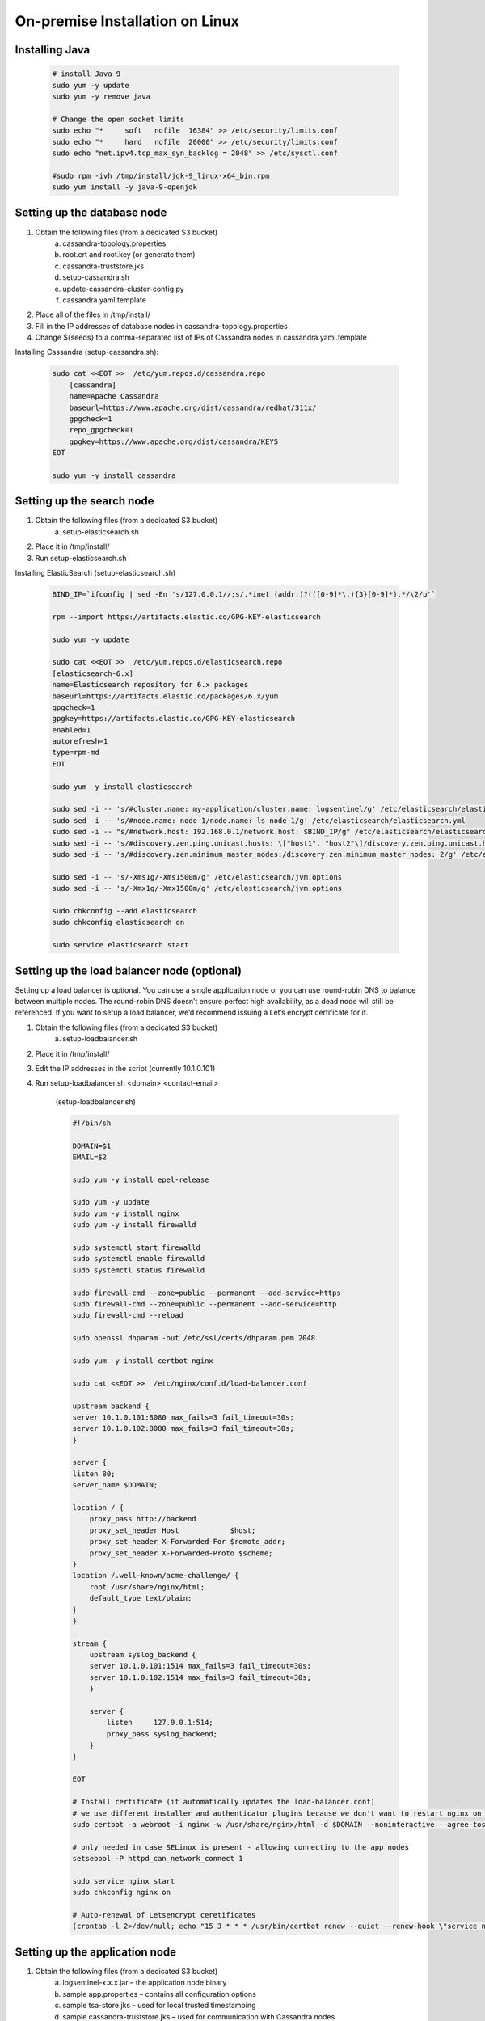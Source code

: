On-premise Installation on Linux
==================================
    
Installing Java
***************

    .. code:: text
    
        # install Java 9
        sudo yum -y update
        sudo yum -y remove java

        # Change the open socket limits
        sudo echo "*     soft   nofile  16384" >> /etc/security/limits.conf
        sudo echo "*     hard   nofile  20000" >> /etc/security/limits.conf
        sudo echo "net.ipv4.tcp_max_syn_backlog = 2048" >> /etc/sysctl.conf

        #sudo rpm -ivh /tmp/install/jdk-9_linux-x64_bin.rpm
        sudo yum install -y java-9-openjdk

        

Setting up the database node
****************************

1. Obtain the following files (from a dedicated S3 bucket)
	a. cassandra-topology.properties
	b. root.crt and root.key (or generate them)
	c. cassandra-truststore.jks
	d. setup-cassandra.sh
	e. update-cassandra-cluster-config.py
	f. cassandra.yaml.template
2. Place all of the files in /tmp/install/
3. Fill in the IP addresses of database nodes in cassandra-topology.properties
4. Change ${seeds} to a comma-separated list of IPs of Cassandra nodes in cassandra.yaml.template

Installing Cassandra (setup-cassandra.sh):
    
    .. code:: text
    
        sudo cat <<EOT >>  /etc/yum.repos.d/cassandra.repo
            [cassandra]
            name=Apache Cassandra
            baseurl=https://www.apache.org/dist/cassandra/redhat/311x/
            gpgcheck=1
            repo_gpgcheck=1
            gpgkey=https://www.apache.org/dist/cassandra/KEYS
        EOT

        sudo yum -y install cassandra

        
Setting up the search node
**************************

1. Obtain the following files (from a dedicated S3 bucket)
	a. setup-elasticsearch.sh
2. Place it in /tmp/install/
3. Run setup-elasticsearch.sh

Installing ElasticSearch (setup-elasticsearch.sh)
    

    .. code:: text
    
        BIND_IP=`ifconfig | sed -En 's/127.0.0.1//;s/.*inet (addr:)?(([0-9]*\.){3}[0-9]*).*/\2/p'`

        rpm --import https://artifacts.elastic.co/GPG-KEY-elasticsearch

        sudo yum -y update

        sudo cat <<EOT >>  /etc/yum.repos.d/elasticsearch.repo
        [elasticsearch-6.x]
        name=Elasticsearch repository for 6.x packages
        baseurl=https://artifacts.elastic.co/packages/6.x/yum
        gpgcheck=1
        gpgkey=https://artifacts.elastic.co/GPG-KEY-elasticsearch
        enabled=1
        autorefresh=1
        type=rpm-md
        EOT

        sudo yum -y install elasticsearch

        sudo sed -i -- 's/#cluster.name: my-application/cluster.name: logsentinel/g' /etc/elasticsearch/elasticsearch.yml
        sudo sed -i -- 's/#node.name: node-1/node.name: ls-node-1/g' /etc/elasticsearch/elasticsearch.yml
        sudo sed -i -- "s/#network.host: 192.168.0.1/network.host: $BIND_IP/g" /etc/elasticsearch/elasticsearch.yml
        sudo sed -i -- 's/#discovery.zen.ping.unicast.hosts: \["host1", "host2"\]/discovery.zen.ping.unicast.hosts: \["", ""\]/g' /etc/elasticsearch/elasticsearch.yml
        sudo sed -i -- 's/#discovery.zen.minimum_master_nodes:/discovery.zen.minimum_master_nodes: 2/g' /etc/elasticsearch/elasticsearch.yml

        sudo sed -i -- 's/-Xms1g/-Xms1500m/g' /etc/elasticsearch/jvm.options
        sudo sed -i -- 's/-Xmx1g/-Xmx1500m/g' /etc/elasticsearch/jvm.options

        sudo chkconfig --add elasticsearch
        sudo chkconfig elasticsearch on

        sudo service elasticsearch start


        

Setting up the load balancer node (optional)
********************************************

Setting up a load balancer is optional. You can use a single application node or you can use round-robin DNS to balance between multiple nodes.  The round-robin DNS doesn’t ensure perfect high availability, as a dead node will still be referenced. If you want to setup a load balancer, we’d recommend issuing a Let’s encrypt certificate for it.
    
1. Obtain the following files (from a dedicated S3 bucket)
	a. setup-loadbalancer.sh
2. Place it in /tmp/install/
3. Edit the IP addresses in the script (currently 10.1.0.101)
4. Run setup-loadbalancer.sh <domain> <contact-email>

    (setup-loadbalancer.sh)
    
    
    .. code:: text
    
        #!/bin/sh

        DOMAIN=$1
        EMAIL=$2

        sudo yum -y install epel-release

        sudo yum -y update
        sudo yum -y install nginx
        sudo yum -y install firewalld

        sudo systemctl start firewalld
        sudo systemctl enable firewalld
        sudo systemctl status firewalld

        sudo firewall-cmd --zone=public --permanent --add-service=https
        sudo firewall-cmd --zone=public --permanent --add-service=http
        sudo firewall-cmd --reload

        sudo openssl dhparam -out /etc/ssl/certs/dhparam.pem 2048

        sudo yum -y install certbot-nginx

        sudo cat <<EOT >>  /etc/nginx/conf.d/load-balancer.conf

        upstream backend {
        server 10.1.0.101:8080 max_fails=3 fail_timeout=30s;
        server 10.1.0.102:8080 max_fails=3 fail_timeout=30s;
        }

        server {
        listen 80;
        server_name $DOMAIN;

        location / {
            proxy_pass http://backend
            proxy_set_header Host            $host;
            proxy_set_header X-Forwarded-For $remote_addr;
            proxy_set_header X-Forwarded-Proto $scheme;
        }
        location /.well-known/acme-challenge/ {
            root /usr/share/nginx/html;
            default_type text/plain;
        }
        }

        stream {
            upstream syslog_backend {
            server 10.1.0.101:1514 max_fails=3 fail_timeout=30s;
            server 10.1.0.102:1514 max_fails=3 fail_timeout=30s;
            }

            server {
                listen     127.0.0.1:514;
                proxy_pass syslog_backend;
            }
        }

        EOT

        # Install certificate (it automatically updates the load-balancer.conf)
        # we use different installer and authenticator plugins because we don't want to restart nginx on renewal
        sudo certbot -a webroot -i nginx -w /usr/share/nginx/html -d $DOMAIN --noninteractive --agree-tos -m $EMAIL

        # only needed in case SELinux is present - allowing connecting to the app nodes
        setsebool -P httpd_can_network_connect 1

        sudo service nginx start
        sudo chkconfig nginx on

        # Auto-renewal of Letsencrypt ceretificates
        (crontab -l 2>/dev/null; echo "15 3 * * * /usr/bin/certbot renew --quiet --renew-hook \"service nginx reload\"") | crontab -




Setting up the application node
*******************************

1. Obtain the following files (from a dedicated S3 bucket)
	a. logsentinel-x.x.x.jar – the application node binary
	b. sample app.properties – contains all configuration options
	c. sample tsa-store.jks – used for local trusted timestamping
	d. sample cassandra-truststore.jks – used for communication with Cassandra nodes
	e. setup.sh – used to setup and run the application
	f. logsentinel.conf – Java configuration options for the application
	g. setup-nfs-client.sh and setup-nfs-server.sh – used for sharing files in case of multiple application nodes
	h. jdk-9_linux-x64_bin.rpm
2. Place all .sh files and the rpm file in /tmp/install
3. Place all other files in /var/logsentinel
4. Configure app.properties by changing the needed properties (see below)
5. Run setup.sh with: > setup.sh
6. In case of multiple application nodes, you’d also run setup-nfs-server.sh <CLIENT_IP> and setup-nfs-client.sh <SERVER_IP> on different machine so that /var/nfs becomes a shared file system


Setting up the logsentinel service(setup.sh)
    
    
    .. code:: text
    
        # install Java 9
        sudo yum -y update
        sudo yum -y remove java

        # Change the open socket limits
        sudo echo "*     soft   nofile  16384" >> /etc/security/limits.conf
        sudo echo "*     hard   nofile  20000" >> /etc/security/limits.conf
        sudo echo "net.ipv4.tcp_max_syn_backlog = 2048" >> /etc/sysctl.conf

        #sudo rpm -ivh /tmp/install/jdk-9_linux-x64_bin.rpm
        sudo yum install -y java-9-openjdk

        # setup the logsentinel service
        adduser logsentinel
        chown logsentinel:logsentinel /var/logsentinel/logsentinel.jar
        ln -s /var/logsentinel/logsentinel.jar /etc/init.d/logsentinel
        chmod +x /etc/init.d/logsentinel

        mkdir -p /var/log/logsentinel/access
        chmod 777 /var/log/logsentinel/access

        service logsentinel start
        chkconfig logsentinel on


    (setup-nfs-client.sh)
    
    
    .. code:: text
    
        SERVER_IP=$1
        sudo yum -y install nfs-utils
        sudo mkdir -p /mnt/nfs/var/nfs
        sudo mount $SERVER_IP:/var/nfs /mnt/nfs/var/nfs
        sudo echo "$SERVER_IP:/var/nfs  /mnt/nfs/var/nfs   nfs      rw,sync,hard,intr  0     0" >> /etc/fstab
        ln -s /mnt/nfs/var/nfs /var/nfs

        
        
    (setup-nfs-server.sh)
    
    
    .. code:: text
    
        CLIENT_IP=$1

        sudo yum -y install nfs-utils
        sudo systemctl enable nfs-server.service
        sudo systemctl start nfs-server.service

        sudo mkdir /var/nfs
        sudo chown nfsnobody:nfsnobody /var/nfs
        sudo chmod 755 /var/nfs

        sudo echo "/var/nfs        $CLIENT_IP(rw,sync,no_subtree_check)" >> /etc/exports
        sudo exportfs -a



Properties to be configured:


    • spring.mail.* - configure an outgoing mail server
    • registration.email.from, generic.email.from – outgoing mails would be sent from these addresses
    • admin.username, admin.password – used to access the admin panel of the system (note: the username is <username>@logsentinel.com, i.e. if you configure admin.username=test, you’d be able to login with test@logsentinel.com)
    • spring.security.user.password – password used to access an application management dashboard
    • hmac.key  - an alphanumeric key used for calculating HMACs
    • jwt.secret – a secret alphanumeric key used for JWT session tokens
    • etherscan.key, ethereum.private.key, ethereum.chain.id, ethereum.store.days.interval – configuring the push of hashes to Ethereum. We utilize the Etherscan API for which a key should be obtained. By default chain.id is 3 which is a test net. In the test net ether can be obtained for free from faucets.
    • cassandra.hosts – comma-separated list of the IPs of the database nodes
    • elasticsearch.url – a comma-separated list of elasticsearch URLs, e.g. http://172.10.12.15:9200,http://172.10.12.16:9200
    • hazelcast.nodes – comma-separated list of IP addresses of application nodes for the purposes of distributed locking.
    • root.url – the URL under which the web UI will be accessed. Can be an IP address, e.g. https://172.10.12.17. 